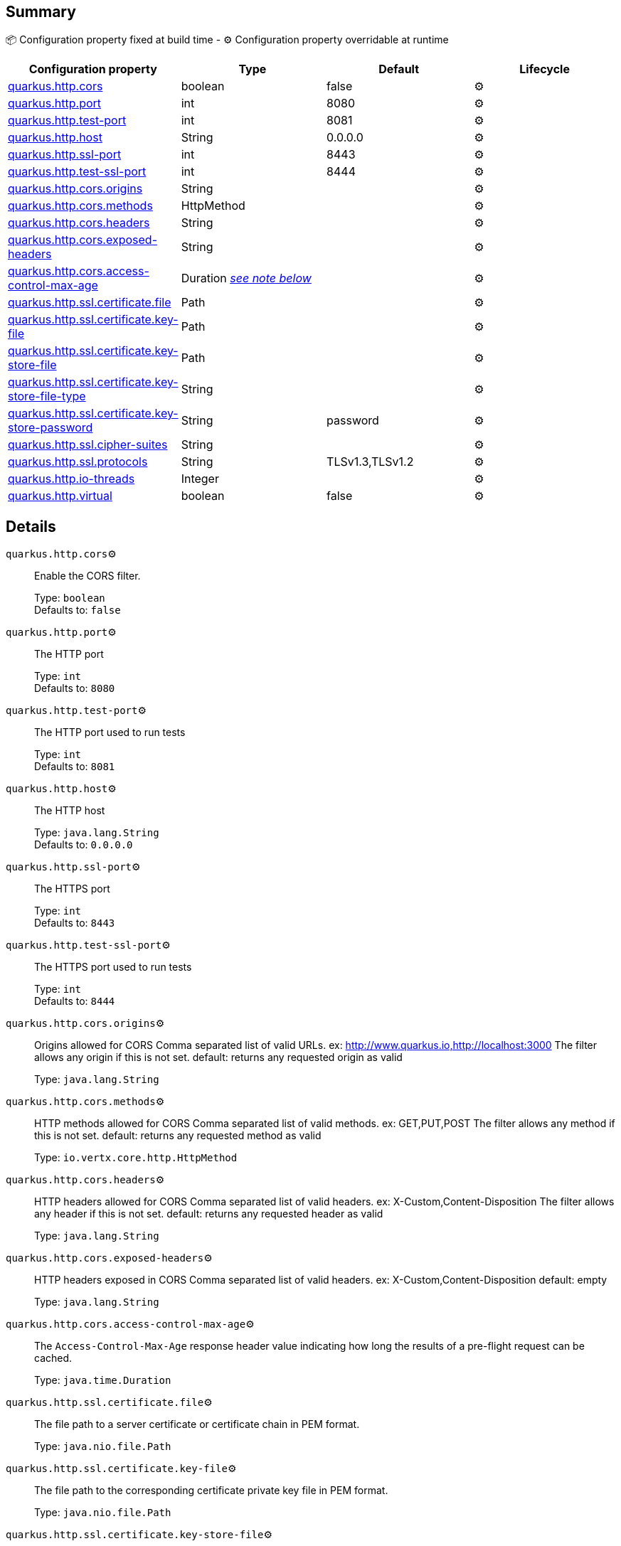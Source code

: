 == Summary

📦 Configuration property fixed at build time - ⚙️️ Configuration property overridable at runtime 
|===
|Configuration property|Type|Default|Lifecycle

|<<quarkus.http.cors, quarkus.http.cors>>
|boolean 
|false
| ⚙️

|<<quarkus.http.port, quarkus.http.port>>
|int 
|8080
| ⚙️

|<<quarkus.http.test-port, quarkus.http.test-port>>
|int 
|8081
| ⚙️

|<<quarkus.http.host, quarkus.http.host>>
|String 
|0.0.0.0
| ⚙️

|<<quarkus.http.ssl-port, quarkus.http.ssl-port>>
|int 
|8443
| ⚙️

|<<quarkus.http.test-ssl-port, quarkus.http.test-ssl-port>>
|int 
|8444
| ⚙️

|<<quarkus.http.cors.origins, quarkus.http.cors.origins>>
|String 
|
| ⚙️

|<<quarkus.http.cors.methods, quarkus.http.cors.methods>>
|HttpMethod 
|
| ⚙️

|<<quarkus.http.cors.headers, quarkus.http.cors.headers>>
|String 
|
| ⚙️

|<<quarkus.http.cors.exposed-headers, quarkus.http.cors.exposed-headers>>
|String 
|
| ⚙️

|<<quarkus.http.cors.access-control-max-age, quarkus.http.cors.access-control-max-age>>
|Duration <<duration-note-anchor, _see note below_>>
|
| ⚙️

|<<quarkus.http.ssl.certificate.file, quarkus.http.ssl.certificate.file>>
|Path 
|
| ⚙️

|<<quarkus.http.ssl.certificate.key-file, quarkus.http.ssl.certificate.key-file>>
|Path 
|
| ⚙️

|<<quarkus.http.ssl.certificate.key-store-file, quarkus.http.ssl.certificate.key-store-file>>
|Path 
|
| ⚙️

|<<quarkus.http.ssl.certificate.key-store-file-type, quarkus.http.ssl.certificate.key-store-file-type>>
|String 
|
| ⚙️

|<<quarkus.http.ssl.certificate.key-store-password, quarkus.http.ssl.certificate.key-store-password>>
|String 
|password
| ⚙️

|<<quarkus.http.ssl.cipher-suites, quarkus.http.ssl.cipher-suites>>
|String 
|
| ⚙️

|<<quarkus.http.ssl.protocols, quarkus.http.ssl.protocols>>
|String 
|TLSv1.3,TLSv1.2
| ⚙️

|<<quarkus.http.io-threads, quarkus.http.io-threads>>
|Integer 
|
| ⚙️

|<<quarkus.http.virtual, quarkus.http.virtual>>
|boolean 
|false
| ⚙️
|===


== Details

[[quarkus.http.cors]]
`quarkus.http.cors`⚙️:: Enable the CORS filter.
+
Type: `boolean` +
Defaults to: `false` +



[[quarkus.http.port]]
`quarkus.http.port`⚙️:: The HTTP port
+
Type: `int` +
Defaults to: `8080` +



[[quarkus.http.test-port]]
`quarkus.http.test-port`⚙️:: The HTTP port used to run tests
+
Type: `int` +
Defaults to: `8081` +



[[quarkus.http.host]]
`quarkus.http.host`⚙️:: The HTTP host
+
Type: `java.lang.String` +
Defaults to: `0.0.0.0` +



[[quarkus.http.ssl-port]]
`quarkus.http.ssl-port`⚙️:: The HTTPS port
+
Type: `int` +
Defaults to: `8443` +



[[quarkus.http.test-ssl-port]]
`quarkus.http.test-ssl-port`⚙️:: The HTTPS port used to run tests
+
Type: `int` +
Defaults to: `8444` +



[[quarkus.http.cors.origins]]
`quarkus.http.cors.origins`⚙️:: Origins allowed for CORS Comma separated list of valid URLs. ex: http://www.quarkus.io,http://localhost:3000 The filter allows any origin if this is not set. default: returns any requested origin as valid
+
Type: `java.lang.String` +



[[quarkus.http.cors.methods]]
`quarkus.http.cors.methods`⚙️:: HTTP methods allowed for CORS Comma separated list of valid methods. ex: GET,PUT,POST The filter allows any method if this is not set. default: returns any requested method as valid
+
Type: `io.vertx.core.http.HttpMethod` +



[[quarkus.http.cors.headers]]
`quarkus.http.cors.headers`⚙️:: HTTP headers allowed for CORS Comma separated list of valid headers. ex: X-Custom,Content-Disposition The filter allows any header if this is not set. default: returns any requested header as valid
+
Type: `java.lang.String` +



[[quarkus.http.cors.exposed-headers]]
`quarkus.http.cors.exposed-headers`⚙️:: HTTP headers exposed in CORS Comma separated list of valid headers. ex: X-Custom,Content-Disposition default: empty
+
Type: `java.lang.String` +



[[quarkus.http.cors.access-control-max-age]]
`quarkus.http.cors.access-control-max-age`⚙️:: The `Access-Control-Max-Age` response header value indicating how long the results of a pre-flight request can be cached.
+
Type: `java.time.Duration` +



[[quarkus.http.ssl.certificate.file]]
`quarkus.http.ssl.certificate.file`⚙️:: The file path to a server certificate or certificate chain in PEM format.
+
Type: `java.nio.file.Path` +



[[quarkus.http.ssl.certificate.key-file]]
`quarkus.http.ssl.certificate.key-file`⚙️:: The file path to the corresponding certificate private key file in PEM format.
+
Type: `java.nio.file.Path` +



[[quarkus.http.ssl.certificate.key-store-file]]
`quarkus.http.ssl.certificate.key-store-file`⚙️:: An optional key store which holds the certificate information instead of specifying separate files.
+
Type: `java.nio.file.Path` +



[[quarkus.http.ssl.certificate.key-store-file-type]]
`quarkus.http.ssl.certificate.key-store-file-type`⚙️:: An optional parameter to specify type of the key store file. If not given, the type is automatically detected based on the file name.
+
Type: `java.lang.String` +



[[quarkus.http.ssl.certificate.key-store-password]]
`quarkus.http.ssl.certificate.key-store-password`⚙️:: A parameter to specify the password of the key store file. If not given, the default ("password") is used.
+
Type: `java.lang.String` +
Defaults to: `password` +



[[quarkus.http.ssl.cipher-suites]]
`quarkus.http.ssl.cipher-suites`⚙️:: The cipher suites to use. If none is given, a reasonable default is selected.
+
Type: `java.lang.String` +



[[quarkus.http.ssl.protocols]]
`quarkus.http.ssl.protocols`⚙️:: The list of protocols to explicitly enable.
+
Type: `java.lang.String` +
Defaults to: `TLSv1.3,TLSv1.2` +



[[quarkus.http.io-threads]]
`quarkus.http.io-threads`⚙️:: The number if IO threads used to perform IO. This will be automatically set to a reasonable value based on the number of CPU cores if it is not provided
+
Type: `java.lang.Integer` +



[[quarkus.http.virtual]]
`quarkus.http.virtual`⚙️:: If this is true then only a virtual channel will be set up for vertx web. We have this switch for testing purposes.
+
Type: `boolean` +
Defaults to: `false` +



[NOTE]
[[duration-note-anchor]]
.About the Duration format
====
The format for durations uses the standard `java.time.Duration` format.
You can learn more about it in the link:https://docs.oracle.com/javase/8/docs/api/java/time/Duration.html#parse-java.lang.CharSequence-[Duration#parse() javadoc].

You can also provide duration values starting with a number.
In this case, if the value consists only of a number, the converter treats the value as seconds.
Otherwise, `PT` is implicitly appended to the value to obtain a standard `java.time.Duration` format.
====
